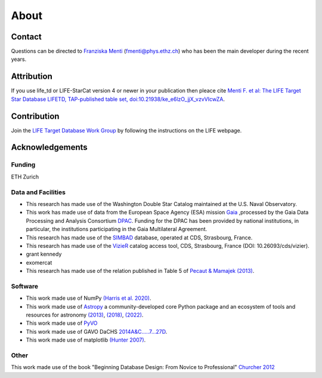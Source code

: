 .. _about:

About
=====

.. _contact:

Contact
-------

Questions can be directed to `Franziska Menti <https://fmenti.github.io/>`_ (fmenti@phys.ethz.ch) who has been the main developer during the recent years.

.. _attribution:

Attribution
-----------

If you use life_td or LIFE-StarCat version 4 or newer in your publication then pleace cite `Menti F.  et al: The LIFE Target Star Database LIFETD, TAP-published table set, doi:10.21938/ke_e6lzO_jjX_vzvVIcwZA <https://dc.zah.uni-heidelberg.de/voidoi/q/lp/custom/10.21938/ke_e6lzO_jjX_vzvVIcwZA>`_.

.. _contribution:

Contribution
------------

Join the `LIFE Target Database Work Group <https://life-space-mission.com/contact/>`_ by following the instructions on the LIFE webpage.


Acknowledgements
----------------

Funding
^^^^^^^

ETH Zurich

Data and Facilities
^^^^^^^^^^^^^^^^^^^ 

* This research has made use of the Washington Double Star Catalog maintained at the U.S. Naval Observatory.
* This work has made use of data from the European Space Agency (ESA) mission `Gaia <https://www.cosmos.esa.int/gaia>`_ ,processed by the Gaia Data Processing and Analysis Consortium `DPAC <https://www.cosmos.esa.int/web/gaia/dpac/consortium>`_. Funding for the DPAC has been provided by national institutions, in particular, the institutions participating in the Gaia Multilateral Agreement.
* This research has made use of the `SIMBAD <http://simbad.u-strasbg.fr/simbad/>`_ database, operated at CDS, Strasbourg, France.
* This research has made use of the `VizieR <https://vizier.cds.unistra.fr/viz-bin/VizieR>`_ catalog access tool, CDS, Strasbourg, France (DOI: 10.26093/cds/vizier).
* grant kennedy
* exomercat
* This research has made use of the relation published in Table 5 of `Pecaut & Mamajek (2013) <https://ui.adsabs.harvard.edu/abs/2013ApJS..208....9P/abstract>`_.


Software
^^^^^^^^ 

* This work made use of NumPy `(Harris et al. 2020) <https://www.nature.com/articles/s41586-020-2649-2>`_.
* This work made use of `Astropy <http://www.astropy.org>`_ a community-developed core Python package and an ecosystem of tools and resources for astronomy `(2013) <https://ui.adsabs.harvard.edu/abs/2013A%26A...558A..33A/abstract>`_, `(2018) <https://ui.adsabs.harvard.edu/abs/2018AJ....156..123A/abstract>`_, `(2022) <https://ui.adsabs.harvard.edu/abs/2022ApJ...935..167A/abstract>`_. 
* This work made use of `PyVO <https://ui.adsabs.harvard.edu/abs/2014ascl.soft02004G/abstract>`_
* This work made use of GAVO DaCHS `2014A&C…..7…27D <https://ui.adsabs.harvard.edu/abs/2014A%26C.....7...27D/abstract>`_.
* This work made use of matplotlib `(Hunter 2007) <https://ieeexplore.ieee.org/document/4160265>`_.


Other
^^^^^
This work made use of the book "Beginning Database Design: From Novice to Professional" `Churcher 2012 <https://books.google.ch/books?id=6ksf6yHS7L4C>`_
